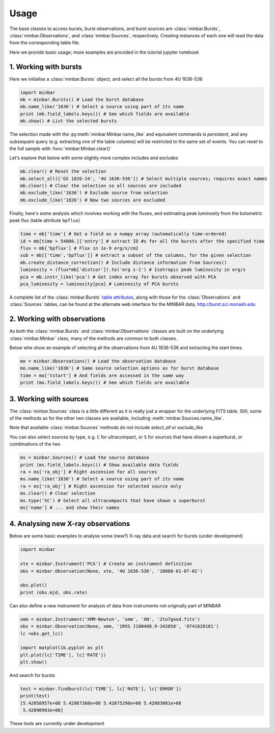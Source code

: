 =====
Usage
=====

The base classes to access bursts, burst observations, and burst sources are :class:`minbar.Bursts`, :class:`minbar.Observations`, and :class:`minbar.Sources`, respectively. Creating instances of each one will read the data from the corresponding table file.

Here we provide basic usage; more examples are provided in the tutorial jupyter notebook


1. Working with bursts
----------------------

Here we initialise a :class:`minbar.Bursts` object, and select all the bursts from 4U 1636-536

.. code-block:: python

    import minbar
    mb = minbar.Bursts() # Load the burst database
    mb.name_like('1636') # Select a source using part of its name
    print (mb.field_labels.keys()) # See which fields are available
    mb.show() # List the selected bursts

The selection made with the :py:meth:`minbar.Minbar.name_like` and equivalent commands is *persistent*, and any subsequent query (e.g. extracting one of the table columns) will be restricted to the same set of events. You can reset to the full sample with :func:`minbar.Minbar.clear()`

Let's explore that below with some slightly more complex includes and excludes

.. code-block:: python

    mb.clear() # Reset the selection
    mb.select_all(['GS 1826-24', '4U 1636-536']) # Select multiple sources; requires exact names
    mb.clear() # Clear the selection so all sources are included
    mb.exclude_like('1636') # Exclude source from selection
    mb.exclude_like('1826') # Now two sources are excluded

Finally, here's some analysis which involves working with the fluxes, and
estimating peak luminosity from the bolometric peak flux (table attribute
``bpflux``)

.. code-block:: python

    time = mb['time'] # Get a field as a numpy array (automatically time-ordered)
    id = mb[time > 54000.]['entry'] # extract ID #s for all the bursts after the specified time
    flux = mb['bpflux'] # Flux in 1e-9 erg/s/cm2
    sub = mb[['time','bpflux']] # extract a subset of the columns, for the given selection
    mb.create_distance_correction() # Include distance information from Sources()
    luminosity = (flux*mb['distcor']).to('erg s-1') # Isotropic peak luminosity in erg/s
    pca = mb.instr_like('pca') # Get index array for bursts observed with PCA
    pca_luminosity = luminosity[pca] # Luminosity of PCA bursts

A complete list of the :class:`minbar.Bursts` `table attributes <https://burst.sci.monash.edu/static/html/columns.html#bursts>`_, along with those for the :class:`Observations` and :class:`Sources` tables, can be found at the alternate web interface for the MINBAR data, `http://burst.sci.monash.edu <http://burst.sci.monash.edu>`_

2. Working with observations
----------------------------

As both the :class:`minbar.Bursts` and :class:`minbar.Observations`
classes are built on the underlying :class:`minbar.Minbar` class, many of
the methods are common to both classes. 

Below whe show an example of selecting all the observations from 4U
1636-536 and extracting the start times.

.. code-block:: python

    mo = minbar.Observations() # Load the observation database
    mo.name_like('1636') # Same source selection options as for burst database
    time = mo['tstart'] # And fields are accessed in the same way
    print (mo.field_labels.keys()) # See which fields are available

3. Working with sources
----------------------------

The :class:`minbar.Sources` class is a little different as it is really just a wrapper for the underlying FITS table. Still, some of the methods as for the other two classes are available, including :meth:`minbar.Sources.name_like`.

Note that available :class:`minbar.Sources` methods do not include `select_all` or `exclude_like`

You can also select sources by type, e.g. ``C`` for ultracompact, or ``S``
for sources that have shown a superburst, or combinations of the two

.. code-block:: python

    ms = minbar.Sources() # Load the source database
    print (ms.field_labels.keys()) # Show available data fields
    ra = ms['ra_obj'] # Right ascension for all sources
    ms.name_like('1636') # Select a source using part of its name
    ra = ms['ra_obj'] # Right ascension for selected source only
    ms.clear() # Clear selection
    ms.type('SC') # Select all ultracompacts that have shown a superburst
    ms['name'] # ... and show their names

4. Analysing new X-ray observations
-----------------------------------

Below are some basic examples to analyse some (new?) X-ray data and search for bursts
(under development)

.. code-block:: python

    import minbar

    xte = minbar.Instrument('PCA') # Create an instrument definition
    obs = minbar.Observation(None, xte, '4U 1636-536', '10088-01-07-02')

    obs.plot()
    print (obs.mjd, obs.rate)

Can also define a new instrument for analysis of data from instruments not originally part of MINBAR

.. code-block:: python

    xmm = minbar.Instrument('XMM-Newton', 'xmm', 'XN', '2to7good.fits')
    obs = minbar.Observation(None, xmm, '1RXS J180408.9-342058', '0741620101')
    lc =obs.get_lc()

    import matplotlib.pyplot as plt
    plt.plot(lc['TIME'], lc['RATE'])
    plt.show()

And search for bursts

.. code-block:: python

    test = minbar.findburst(lc['TIME'], lc['RATE'], lc['ERROR'])
    print(test)
    [5.42058957e+08 5.42067368e+08 5.42075296e+08 5.42083081e+08
     5.42090903e+08]

These tools are currently under development
